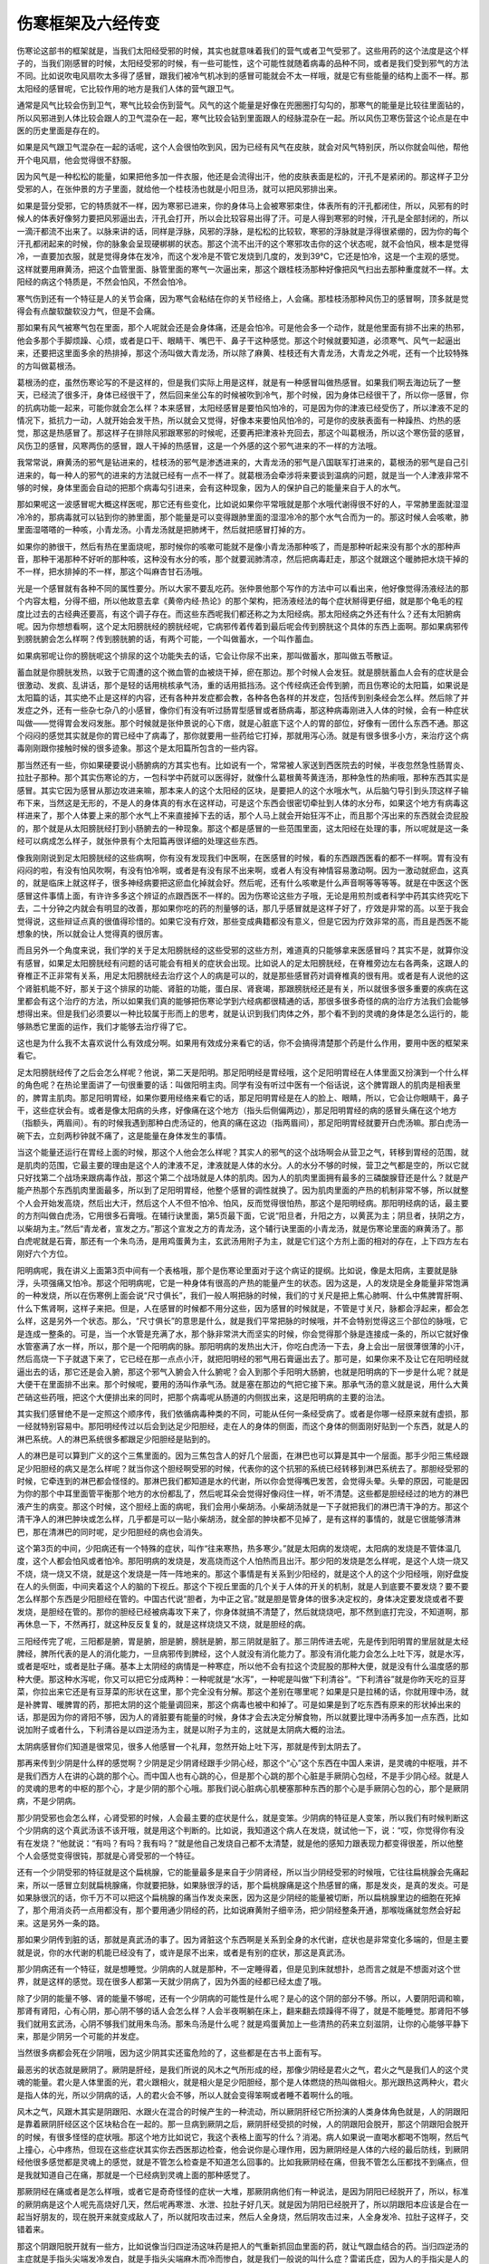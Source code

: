 伤寒框架及六经传变
---------------------

伤寒论这部书的框架就是，当我们太阳经受邪的时候，其实也就意味着我们的营气或者卫气受邪了。这些用药的这个法度是这个样子的，当我们刚感冒的时候，太阳经受邪的时候，有一些可能性，这个可能性就随着病毒的品种不同，或者是我们受到邪气的方法不同。比如说吹电风扇吹太多得了感冒，跟我们被冷气机冰到的感冒可能就会不太一样哦，就是它有些能量的结构上面不一样。那太阳经的感冒呢，它比较作用的地方是我们人体的营气跟卫气。

通常是风气比较会伤到卫气，寒气比较会伤到营气。风气的这个能量是好像在兜圈圈打勾勾的，那寒气的能量是比较往里面钻的，所以风邪进到人体比较会跟人的卫气混杂在一起，寒气比较会钻到里面跟人的经脉混杂在一起。所以风伤卫寒伤营这个论点是在中医的历史里面是存在的。

如果是风气跟卫气混杂在一起的话呢，这个人会很怕吹到风，因为已经有风气在皮肤，就会对风气特别厌，所以你就会叫他，帮他开个电风扇，他会觉得很不舒服。

因为风气是一种松松的能量，如果把他多加一件衣服，他还是会流得出汗，他的皮肤表面是松的，汗孔不是紧闭的。那这样子卫分受邪的人，在张仲景的方子里面，就给他一个桂枝汤也就是小阳旦汤，就可以把风邪排出来。

如果是营分受邪，它的特质就不一样，因为寒邪已进来，你的身体马上会被寒邪束住，体表所有的汗孔都闭住，所以，风邪有的时候人的体表好像努力要把风邪逼出去，汗孔会打开，所以会比较容易出得了汗。可是人得到寒邪的时候，汗孔是全部封闭的，所以一滴汗都流不出来了。以脉来讲的话，同样是浮脉，风邪的浮脉，是松松的比较软，寒邪的浮脉就是浮得很紧绷的，因为你的每个汗孔都闭起来的时候，你的脉象会呈现硬梆梆的状态。那这个流不出汗的这个寒邪攻击你的这个状态呢，就不会怕风，根本是觉得冷，一直要加衣服，就是觉得身体在发冷，而这个发冷是不管它发烧到几度的，发到39℃，它还是怕冷，这是一个主观的感觉。这样就要用麻黄汤，把这个血管里面、脉管里面的寒气一次逼出来，那这个跟桂枝汤那种好像把风气扫出去那种重度就不一样。太阳经的病这个特质是，不然会怕风，不然会怕冷。

寒气伤到还有一个特征是人的关节会痛，因为寒气会粘结在你的关节经络上，人会痛。那桂枝汤那种风伤卫的感冒啊，顶多就是觉得会有点酸软酸软没力气，但是不会痛。

那如果有风气被寒气包在里面，那个人呢就会还是会身体痛，还是会怕冷。可是他会多一个动作，就是他里面有排不出来的热邪，他会多那个手脚烦躁、心烦，或者是口干、眼睛干、嘴巴干、鼻子干这种感觉。那这个时候就要知道，必须寒气、风气一起逼出来，还要把这里面多余的热排掉，那这个汤叫做大青龙汤，所以除了麻黄、桂枝还有大青龙汤，大青龙之外呢，还有一个比较特殊的方叫做葛根汤。

葛根汤的症，虽然伤寒论写的不是这样的，但是我们实际上用是这样，就是有一种感冒叫做热感冒。如果我们啊去海边玩了一整天，已经流了很多汗，身体已经很干了，然后回来坐公车的时候被吹到冷气，那个时候，因为身体已经很干了，所以你一感冒，你的抗病功能一起来，可能你就会怎么样？本来感冒，太阳经感冒是要怕风怕冷的，可是因为你的津液已经受伤了，所以津液不足的情况下，抵抗力一动，人就开始会发干热，所以就会又觉得，好像本来要怕风怕冷的，可是你的皮肤表面有一种躁热、灼热的感觉，那这是热感冒了。那这样子在排除风邪跟寒邪的时候呢，还要再把津液补充回去，那这个叫葛根汤，所以这个寒伤营的感冒，风伤卫的感冒，风寒两伤的感冒，跟人干掉的热感冒，这是一个外感的这个邪气进来的不一样的方法哦。

我常常说，麻黄汤的邪气是钻进来的，桂枝汤的邪气是渗透进来的，大青龙汤的邪气是八国联军打进来的，葛根汤的邪气是自己引进来的，每一种人的邪气的进来的方法就已经有一点不一样了。就葛根汤会牵涉将来要谈到温病的问题，就是当一个人津液非常不够的时候，身体里面会自动的把那个病毒勾引进来，会有这种现象，因为人的保护自己的能量来自于人的水气。

那如果呢这一波感冒呢大概这样医呢，那它还有些变化，比如说如果你平常哦就是那个水哦代谢得很不好的人，平常肺里面就湿湿冷冷的，那病毒就可以钻到你的肺里面，那个能量是可以变得跟肺里面的湿湿冷冷的那个水气合而为一的。那这时候人会咳嗽，肺里面湿嗒嗒的一种咳，小青龙汤。小青龙汤就是把肺烤干，然后就把感冒打掉的方。

如果你的肺很干，然后有热在里面烧呢，那时候你的咳嗽可能就不是像小青龙汤那种咳了，而是那种听起来没有那个水的那种声音，那种干渴那种不好听的那种咳，这种没有水分的咳，那个就要润肺清凉，然后把病毒赶走，那这个就跟这个暖肺把水烧干掉的不一样，把水排掉的不一样，那这个叫麻杏甘石汤哦。

光是一个感冒就有各种不同的属性要分。所以大家不要乱吃药。张仲景他那个写作的方法中可以看出来，他好像觉得汤液经法的那个内容太粗，分得不细，所以他故意去拿《黄帝内经·热论》的那个架构，把汤液经法的每个症状掰得更仔细，就是那个龟毛的程度比过去的古经典还要高，有这个调子存在。而这些东西呢我们都还称之为太阳经病。那太阳经病之外还有什么？还有太阳腑病呢。因为你想想看啊，这个足太阳膀胱经的膀胱经呢，它病邪传着传着到最后呢会传到膀胱这个具体的东西上面啊。那如果病邪传到膀胱腑会怎么样啊？传到膀胱腑的话，有两个可能，一个叫做蓄水，一个叫作蓄血。

如果病邪呢让你的膀胱呢这个排尿的这个功能失去的话，它会让你尿不出来，那叫做蓄水，那叫做五苓散证。

蓄血就是你膀胱发热，以致于它周遭的这个微血管的血被烧干掉，瘀在那边。那个时候人会发狂。就是膀胱蓄血人会有的症状是会很激动、发疯、乱讲话，那个是轻的话用桃核承气汤，重的话用抵挡汤。这个传经病还会传到腑，而且伤寒论的太阳篇，如果说是太阳篇的话，其实绝不止是这样的内容，还有各种并发症都会教，各种各色各样的并发症，包括传到别条经会怎么样。然后除了并发症之外，还有一些杂七杂八的小感冒，像你们有没有听过肠胃型感冒或者肠病毒，那这种病毒刚进入人体的时候，会有一种症状叫做——觉得胃会发闷发胀。那个时候就是张仲景说的心下痞，就是心脏底下这个人的胃的部位，好像有一团什么东西不通。那这个闷闷的感觉其实就是你的胃已经中了病毒了，那你就要用一些药给它打掉，那就用泻心汤。就是有很多很多小方，来治疗这个病毒刚刚跟你接触时候的很多迹象。那这个是太阳篇所包含的一些内容。

那当然还有一些，你如果硬要说小肠腑病的方其实也有。比如说有一个，常常被人家送到西医院去的时候，半夜忽然急性肠胃炎、拉肚子那种。那个其实伤寒论的方，一包科学中药就可以医得好，就像什么葛根黄芩黄连汤，那种急性的热痢哦，那种东西其实是感冒。其实它因为感冒从那边攻进来嘛，那本来人的这个太阳经的区块，是要把人的这个水哦水气，从后脑勺导引到头顶这样子输布下来，当然这是无形的，不是人的身体真的有水在这样动，可是这个东西会很密切牵扯到人体的水分布，如果这个地方有病毒这样进来了，那个人体要上来的那个水气上不来直接掉下去的话，那个人马上就会开始狂泻不止，而且那个泻出来的东西就会烫屁股的，那个就是从太阳膀胱经打到小肠腑去的一种现象。那这个都是感冒的一些范围里面，这太阳经在处理的事，所以呢就是这一条经可以病成怎么样子，就张仲景有个太阳篇再很详细的处理这些东西。

像我刚刚说到足太阳膀胱经的这些病啊，你有没有发现我们中医啊，在医感冒的时候，看的东西跟西医看的都不一样啊。胃有没有闷闷的啦，有没有怕风吹啊，有没有怕冷啊，或者是有没有尿不出来啊，或者人有没有神情容易激动啊。因为一激动就瘀血，这真的，就是临床上就这样子，很多神经病要把这瘀血化掉就会好。然后呢，还有什么咳嗽是什么声音啊等等等等。就是在中医这个医感冒这件事情上面，有许许多多这个辨证的点跟西医不一样的。因为伤寒论这些方子哦，无论是用煎剂或者科学中药其实终究吃下去，二十分钟之内就会有明显的改善，那如果你吃的药的剂量够的话，那几乎感冒就是这样子好了，疗效是非常的高。以至于我会觉得说，这些辩证点真的很值得珍惜的。如果它没有疗效，那些变成典籍都没有意义，但是它因为疗效非常的高，而且是西医不能想象的快，所以就会让人觉得真的很厉害。

而且另外一个角度来说，我们学的关于足太阳膀胱经的这些受邪的这些方剂，难道真的只能够拿来医感冒吗？其实不是，就算你没有感冒，如果足太阳膀胱经有问题的话可能会有相关的症状会出现。比如说人的足太阳膀胱经，在脊椎旁边左右各两条，这跟人的脊椎正不正非常有关系，用足太阳膀胱经去治疗这个人的病是可以的，就是那些感冒药对调脊椎真的很有用。或者是有人说他的这个肾脏机能不好，那关于这个排尿的功能、肾脏的功能，蛋白尿、肾衰竭，那跟膀胱经还是有关，所以就很多很多重要的疾病在这里都会有这个治疗的方法，所以如果我们真的能够把伤寒论学到六经病都很精通的话，那很多很多奇怪的病的治疗方法我们会能够想得出来。但是我们必须要以一种比较属于形而上的思考，就是认识到我们肉体之外，那个看不到的灵魂的身体是怎么运行的，能够熟悉它里面的运作，我们才能够去治疗得了它。

这也是为什么我不太喜欢说什么有效成分啊。如果用有效成分来看它的话，你不会搞得清楚那个药是什么作用，要用中医的框架来看它。

足太阳膀胱经传了之后会怎么样呢？他说，第二天是阳明。那足阳明经是胃经哦，这个足阳明胃经在人体里面又扮演到一个什么样的角色呢？在热论里面讲了一句很重要的话：叫做阳明主肉。同学有没有听过中医有一个俗话说，这个脾胃跟人的肌肉是相表里的，脾胃主肌肉。那足阳明胃经，如果你要用经络来看它的话，那足阳明胃经是在人的脸上、眼睛，所以，它会让你眼睛干，鼻子干，这些症状会有。或者是像太阳病的头疼，好像痛在这个地方（指头后侧偏两边），那足阳明胃经的病的感冒头痛在这个地方（指额头，两眉间）。有的时候我遇到那种白虎汤证的，他真的痛在这边（指两眉间），那足阳明胃经就要开白虎汤嘛。那白虎汤一碗下去，立刻两秒钟就不痛了，这是能量在身体发生的事情。
 
当这个能量还运行在胃经上面的时候，那这个人他会怎么样呢？其实人的邪气的这个战场啊会从营卫之气，转移到胃经的范围，就是肌肉的范围，它最主要的理由是这个人的津液不足，津液就是人体的水分。人的水分不够的时候，营卫之气都是空的，所以它就只好找第二个战场来跟病毒作战，那这个第二个战场就是人体的肌肉。因为人的肌肉里面拥有最多的三磷酸腺苷还是什么？就是产能产热那个东西肌肉里面最多，所以到了足阳明胃经，他整个感冒的调性就换了。因为肌肉里面的产热的机制非常不够，所以就整个人会开始发高烧，然后出大汗，然后这个人不但不怕冷、怕风，反而觉得很怕热，那这个是阳明经病。那阳明经病的话，最主要的方剂叫做白虎汤，它用很多石膏哦。在辅行诀里面，第5页最下面，它说“阳旦者，升阳之方，以黄芪为主；阴旦者，扶阴之方，以柴胡为主。”然后“青龙者，宣发之方。”那这个宣发之方的青龙汤，这个辅行诀里面的小青龙汤，就是伤寒论里面的麻黄汤了。那白虎呢就是石膏，那还有一个朱鸟汤，是用鸡蛋黄为主，玄武汤用附子为主，就是它们这个方剂上面的相对的存在，上下四方左右刚好六个方位。

阳明病呢，我在讲义上面第3页中间有一个表格哦，那个是伤寒论里面对于这个病证的提纲。比如说，像是太阳病，主要就是脉浮，头项强痛又怕冷。那这个阳明病呢，它是一种身体有很高的产热的能量产生的状态。因为这是，人的发烧是全身能量非常饱满的一种发烧，所以在伤寒例上面会说“尺寸俱长”，我们一般人啊把脉的时候，我们的寸关尺是把上焦心肺啊、什么中焦脾胃肝啊、什么下焦肾啊，这样子来把。但是，人在感冒的时候都不用分这些，因为感冒的时候就是，不管是寸关尺，脉都会浮起来，都会怎么样，这是另外一个状态。那么，“尺寸俱长”的意思是什么，就是我们平常把脉的时候哦，并不会特别觉得这三个部位的脉哦，它是连成一整条的。可是，当一个水管是充满了水，那个脉非常洪大而坚实的时候，你会觉得那个脉是连接成一条的，所以它就好像水管塞满了水一样，所以，那个是一个阳明病的脉。那阳明病的发热出大汗，你吃白虎汤一下去，身上会出一层很薄很薄的小汗，然后高烧一下子就退下来了，它已经在那一点点小汗，就把阳明经的邪气用石膏逼出去了。那可是，如果你来不及让它在阳明经就逼出去的话，那它还是会入腑，那这个邪气入腑会入什么腑呢？会入到那个手阳明大肠腑，也就是阳明病的下一步是什么呢？就是大便干在里面排不出来。那个时候呢，要用的汤叫作承气汤。就是塞在那边的气把它接下来。那承气汤的意义就是说，用什么大黄芒硝这些药哦，把这个大便排出来的同时，把那个病毒呢从肠道的内侧拔出来，这是阳明病的主要的治法。

其实我们感冒绝不是一定照这个顺序传，我们依循病毒种类的不同，可能从任何一条经受病了。或者是你哪一经原来就有虚损，那一经就特别容易中。那阳明经传过以后会到达足少阳胆经，走在人的身体的侧面，而这个身体的侧面刚好贴到一个东西，就是人的淋巴系统。人的淋巴系统很多都跟足少阳胆经是贴到的。

人的淋巴是可以算到广义的这个三焦里面的。因为三焦包含人的好几个层面，在淋巴也可以算是其中一个层面。那手少阳三焦经跟足少阳胆经的病又是怎么样呢？就当你这个胆经啊受邪的时候，代表你的这个抗邪的系统已经转移到淋巴系统去了。那胆经受邪的时候，它牵连到的淋巴都会怪怪的。那淋巴我们都知道是水的代谢，所以你会觉得嘴巴发苦，会觉得头晕。头晕的原因，可能是因为你的那个中耳里面管平衡那个地方的水份都乱了，然后呢耳朵会觉得好像闷住一样，听不清楚。这些都是胆经经过的地方的淋巴液产生的病变。那这个时候，这个胆经上面的病呢，我们会用小柴胡汤。小柴胡汤就是一下子就把我们的淋巴清干净的方。那这个清干净人的淋巴肿块或怎么样，几乎都是可以一贴小柴胡汤，就全部的肿块都不见掉了，是有这样的事情的，就是它很能够清淋巴，那在清淋巴的同时呢，足少阳胆经的病也会消失。

这个第3页的中间，少阳病还有一个特殊的症状，叫作“往来寒热，热多寒少。”就是太阳病的发烧呢，太阳病的发烧是不管体温几度，这个人都会怕风或者怕冷。那阳明病的发烧是，发高烧而这个人怕热而且出汗。那少阳的发烧是怎么样呢，是这个人烧一烧又不烧，烧一烧又不烧，就是这个发烧是一阵一阵地来的。那这个事情是有关系到少阳经的，就是这个人的这个少阳经哦，刚好盘旋在人的头侧面，中间夹着这个人的脑的下视丘。那这个下视丘里面的几个关于人体的开关的机制，就是人到底要不要发烧？要不要怎么样那个东西是少阳胆经在管的。中国古代说“胆者，为中正之官。”就是胆是管身体的很多决定权的，身体决定要发烧或者不要发烧，是胆经在管的。那你的胆经已经被病毒攻下来了，你身体就搞不清楚了，然后就烧烧吧，那不然到底打完没，不知道啊，那再休息一下，不然再打，就这种反反复复的，就是这样烧烧又不烧，就是胆经的病。

三阳经传完了呢，三阳都是腑，胃是腑，胆是腑，膀胱是腑，那三阴就是脏了。那三阴传进去呢，先是传到阳明胃的里层就是太经脾经，脾所代表的是人的消化能力，一旦病邪传到脾经，这个人就没有消化能力了。那没有消化能力会怎么上吐下泻，就是水泻，或者是呕吐，或者是肚子痛。基本上太阴经的病情是一种寒症，所以他不会有拉这个烫屁股的那种大便，就是没有什么温度感的那种大便。那这种水泻呢，你又可以把它分成两种：一种呢就是“水泻”，一种呢是叫做“下利清谷”。“下利清谷”就是你昨天吃的豆芽菜，你拉出来它还是有豆芽菜的形状在这里，那个完全没有分解。那这个差别在哪里呢？如果是只是拉稀的话，你就用理中汤，就是补脾胃、暖脾胃的药，那把太阴的这个能量调回来，那这个病毒也被中和掉了。可是如果是到了吃东西有原来的形状掉出来的话，那是因为你的肾阳不够，因为人的肾脏要有能量的时候，身体才会去决定分解食物，所以就要比理中汤再多加一点东西，比如说加附子或者什么，下利清谷是以四逆汤为主，就是以附子为主的，这就是太阴病大概的治法。

太阴病感冒你们知道是很常见，很多人他感冒一个礼拜，忽然开始上吐下泻，那就是传到太阴去了。

那再来传到少阴是什么样的感觉啊？少阴是足少阴肾经跟手少阴心经，那这个“心”这个东西在中国人来讲，是灵魂的中枢哦，并不是我们西方人在讲的心跳的那个心。而中国人也有心跳的心，但是那个心跳的那个心脏是手厥阴心包经，不是手少阴心经。就是人的灵魂的思考的中枢的那个心，才是少阴的那个心哦。那我们说心脏病心肌梗塞那种东西的那个心是手厥阴心包的心，那个是厥阴病，不是少阴病。

那少阴受邪也会怎么样，心肾受邪的时候，人会最主要的症状是什么，就是变笨。少阴病的特征是人变笨，所以我们有时候判断这个少阴病的这个真武汤该不该开哦，就是用这个判断的。比如说，我知道这个病人在发烧，就试他一下，说：“哎，你觉得你有没有在发烧？”他就说：“有吗？有吗？我有吗？”就是他自己发烧自己都不太清楚，就是他的感知力跟表现力都变得很差，所以他整个人会感觉变得很钝，那就是心肾受邪的一个特征。

还有一个少阴受邪的特征就是这个扁桃腺，它的能量最多是来自于少阴肾经，所以当少阴经受邪的时候哦，它往往扁桃腺会先痛起来，所以一感冒立刻就扁桃腺痛，你就要把脉，如果脉很浮的话，那个扁桃腺痛是这个热感冒的痛，那是发炎，是真的发炎。可是如果脉很沉的话，你千万不可以把这个扁桃腺的痛当作发炎来医，因为这是少阴经的能量被切断，所以扁桃腺里边的细胞在死掉了，那个用消炎药一点用都没有，那个要用通少阴经的药，比如说麻黄附子细辛汤，把少阴经整条开通，那喉咙痛就忽然会好起来。这是另外一条的路。

那如果少阴传到脏的话，那就是真武汤的事了。因为肾脏这个东西啊是关系到全身的水代谢，症状也是非常变化多端的，但是主要就是说，你的水代谢的机能已经没有了，或许是尿不出来，或者是有别的症状，那这是真武汤。

那少阴病还有一个特征，就是想睡觉。少阴病的人就是那种，不一定睡得着，但是见到床就想扑，总而言之就是不想面对这个世界，就是这样的感觉。现在很多人都第一天就少阴病了，因为外面的经都已经太虚了哦。

除了少阴的能量不够、肾的能量不够呢，还有一个少阴病的可能性是什么呢？是心的这个阴的部分不够。所以，人要阴阳调和嘛，那肾有肾阳，心有心阴，那心阴不够的话人会怎么样？人会半夜啊躺在床上，翻来翻去烦躁得不得了，就是不能睡觉。那肾阳不够我们就用玄武汤，心阴不够我们就用朱鸟汤。那朱鸟汤是什么呢？就是鸡蛋黄加上一些清热的药来立刻滋阴，让你的心能够平静下来，那是少阴另一个可能的并发症。

当然很多病都会死在少阴哦，因为这少阴其实还蛮危险的了，这些都是在古书上面有写。

最恶劣的状态就是厥阴了。厥阴是肝经，是我们所说的风木之气所形成的经，那像少阴经是君火之气，君火之气是我们人的这个灵魂的能量。君火是人体里面的光，君火跟相火，就是相火是足少阳胆经，那个是人体燃烧的热叫做相火。那光跟热这两种火，君火是指人体的光，所以少阴病的话，人的君火会不够，所以人就会变得笨啊或者睡不着啊什么的哦。

风木之气，风跟木其实是阴跟阳、水跟火在混合的时候产生的一种流动，所以厥阴肝经它所扮演的人类身体角色就是，人的阴跟阳是靠着厥阴肝经区这个区块粘合在一起的。那一旦病到厥阴之后，厥阴肝经受损的时候，人的阴跟阳会脱开，那这个阴跟阳会脱开的时候，有很多怪怪的症状哦。那这个地方比如说它，我这个表格上面写的什么？消渴。病人如果说一直喝水都喝不饱啊，然后气上撞心，心中疼热，但现在这些症状其实你去西医那边检查，他会说你是心理作用，因为厥阴经是人体的六经的最后防线，到厥阴经他很多感觉都是灵魂上的感觉，就是不管怎么检查是不知道怎么回事的。比如我厥阴经在痛，但我不管怎么压都找不到痛点，但是我就知道自己在痛，那就是一个已经病到灵魂上面的那种感觉了。

那厥阴经在痛或者是怎么样哦，或者它是奇奇怪怪的症状一大堆，那厥阴病他们有一种说法，是因为阴阳已经脱开了，所以，标准的厥阴病是这个人呢先高烧好几天，然后呢再寒泄、水泄、拉肚子好几天。就是因为阴阳已经脱开了，所以阴跟阳本应该是合在一起当好朋友的，现在脱开来就变成敌人了，所以就阳攻击过来，然后人全身烧，然后阴攻击过来，人全身发冷、拉肚子这样子，交错着来。

那这个阴跟阳脱开就有一些方，比如说像当归四逆汤这味药是把人的气重新抓回血里面的药，就让气跟血结合的药。当归四逆汤的主症就是手指头尖端发冷发白，就是手指头尖端麻木而冷而惨白，就是我们一般说的叫什么症？雷诺氏症，因为人的手指尖是人的阴经跟阳经交汇的地方，就是阴经的气道手指尖传到阳经再继续走。那你阴跟阳脱开，你阴经跟阳经的交汇点就没有了，所以手指尖会全部冷掉，然后麻木惨白、没有感觉，这是厥阴病的特征，就这样子。

如果说厥阴经代表的什么区块呢？那就是肝跟肉体的心脏连接的起来的区块，还加上一个隔膜。人的横隔膜也算是肝的一部分，我们说肝主筋，横膈膜是人体最大的一片筋。就是隔膜上面，然后连到这个肉体的心脏这一块，那这个东西呢，就是我们中医广义的“病入膏肓”的膏肓区块，也就是人体最后的一块战场，这个地方打完了，人就阴阳脱开了，灵魂跟身体就可以说再见了。

但是也因为这样，所以厥阴经这个地方啊，包含到——他的什么症状有消渴，所以他什么糖尿病、心脏病、高血压，很多东西都跟厥阴经有关系，像厥阴经还有一个很主要的方叫做乌梅丸，乌梅丸就是用很寒的药加上很热的药再加上很酸的药，把身体里面的寒跟热再重新缝回来，这是很好玩的一个方，让你的寒热缝回来。有的时候，我们去外面看中医，中医就说，你这个人怎么这样子，又虚又寒又上火，这怎么医啊。那其实，乌梅丸呢先把它缝回来中和掉在一起啊，就是有这样的做法存在，这是厥阴病。

在学习的过程里面，像少阴病我们会学会很多心脏病的治法跟肾脏病的治法，像太阴病我们会学会很多消化系统的调理的方法。如果是少阳病的话，那怎么样修复我们的淋巴。少阳腑病我刚忘记讲了，如果真的病传到胆腑了，那清胆这个东西还有别的方。比如说大柴胡汤或者是柴胡芍药枳实甘草汤，那种方都是，如果你不拿来治感冒的话，排胆结石也是一下子排出来了。只是大柴胡汤不要拿来排胆结石，因为一下子排出来会被刮伤，会痛死，你要吃一些药把它化小颗一点再排哦——那这个是的的确确可以治到胆腑这个东西。

所以很多身体的调理跟六经的调理——比如说，我说膀胱经也关系到人的背脊骨正不正；那阳明经就关系什么？关系到人的脸色好不好看，这美容药跟阳明经有关系；然后，太阴经包括你的消化能力的强弱，等等等等，所以这些方总加起来，学了对身体总有好处哦，也不只是拿来治病而已哦。

这个六经的这些病呢就是整个伤寒部分的框架，那我们杂病的部分也就先不讲。那我们看一下讲义的这个第2页的下面，有几个划横线的地方，我要跟同学讲一下。我原来对于这个东西没有什么特别的感觉，因为我们读伤寒论的人是理所当然的事。可是哦因为前天给人家开药，发现哇这种病人真令人头大。像黄帝内经它说啊，当人感冒已经快要好了，可是又好像没有好透是为什么？那这个歧伯天师就跟他讲啊，那是因为啊你给他吃太多了。为什么啊，因为人的抵抗力要打感冒，是抵抗力要去追这个感冒，那可是如果你吃了很多东西，那你的生命能就全部集中到肠胃去用来消化，然后感冒就没有生命能去打感冒了，所以感冒就打不出去，所以就是伤寒论的系统或者黄帝内经的系统都很反对把感冒的病人喂得饱饱的。就是有时候用了正确的药也没什么效，就这人吃太多了，前两天吃我的药好起来，然后就觉得不错，就吃火锅了，然后又病下来了，很讨厌！

那另外呢，像伤寒论里面还提到，尤其是这个太阳病跟少阴病，因为太阳跟少阴都很关系到人的水循环，所以那种病的时候，一定不可以喝到大量的液体，就是不可以喝很多水，更不可以喝到冷水。因为你冷水或者大量的水都会让你的身体要花能量去代谢它，你一旦花这个能量去代谢它，你就没有能量把病医好了，所以，水的控制，就是伤寒论里面很多种的病都是叫你水要控制在那个病人还觉得渴的状态，不可以把病人喂饱。可是现在的人感冒要多喝水，还运动饮料、果汁，我说那样打下去的时候感冒就不会好了哦，那这是很糟糕的事情。

所以他就说，病若稍愈呢，“食肉则复，多食则遗”。这就是说，不要吃太营养的东西。因为消化营养的东西需要搬运工。搬运工是你的生命能，那你一旦用了这营养的食物把你的生命能都引进来搬这些营养了，那你的感冒就很难好。

那后来呢他还讲一个两感传，就是讲到太阳的底面，膀胱的底面是少阴肾。然后呢阳明胃的底面是太阴脾，那少阳胆的底面是厥阴肝。脾胃是表里，肝胆是表里，肾跟膀胱是表里。那有的时候这个邪气很厉害哦，就是一次打中两条经，那这个比较很难医，这种叫做两感传。那两感传有其它的医法，将来的时候会跟同学讲到。

今天的课程大概是带同学知道一下伤寒论的框架，认识到张仲景的这个学术，在中国历史上的定位。还有就是，他把这个属于当时的北方的针灸学派的理论，跟当时属于南方、西方的汤药学派的理论在他的书里面做了整合。然后还有就是，张仲景他看待学医的方法跟病人保养的方法，以及平常要注意保养身体，就是不要为了工作为了钱，让身体坏下来，他的一个基本的人生观。然后还有我们感冒的时候，跟我们现在大家流行的观念很不一样的，不要吃多，不要喝多。这些很重要，自己要先晓得。不然以后你开药，然后又给人家喝很多东西、吃很多东西，那药都没有效哦。那这样子会很可惜，将来会破坏到我们的医术。

那关于一些中医啊，还有就是从这个张仲景的文字里面呢，我们要认识到张仲景是怎样的一种人。你看我们大家感冒这样子，一个感冒可以分成六大区块，然后六大区块再分成无数个小区块，你就知道张仲景这个人是多龟毛的一个人。个性不合有时候会造成学习的障碍。

下个礼拜要介绍足太阳膀胱经，足太阳膀胱经跟人体的很多内脏都是相通的，所以我想趁机教同学一些灸法，是怎么样做保养的灸。这个课程虽然跟医感冒没有直接的关系，可是如果灸法能学好，对于家人尤其是老人家的保养非常有用。大概老人家要用这个方法帮他延长寿命5-10年是没有问题的，如果家人受得了烧艾草的味道的话，就互相帮忙灸一灸，这个灸比开药可爱很多。
